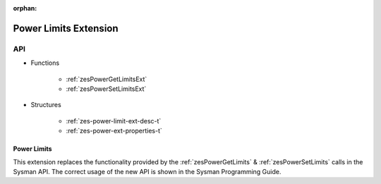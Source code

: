 
:orphan:

.. _ZES_extension_power_limits:

========================
 Power Limits Extension
========================

API
----

* Functions

    * :ref:`zesPowerGetLimitsExt`
    * :ref:`zesPowerSetLimitsExt`

* Structures

    * :ref:`zes-power-limit-ext-desc-t`
    * :ref:`zes-power-ext-properties-t`

Power Limits
~~~~~~~~~~~~~~~~~~

This extension replaces the functionality provided by the :ref:`zesPowerGetLimits` & :ref:`zesPowerSetLimits` calls in the Sysman API. The correct usage of the new API
is shown in the Sysman Programming Guide.
